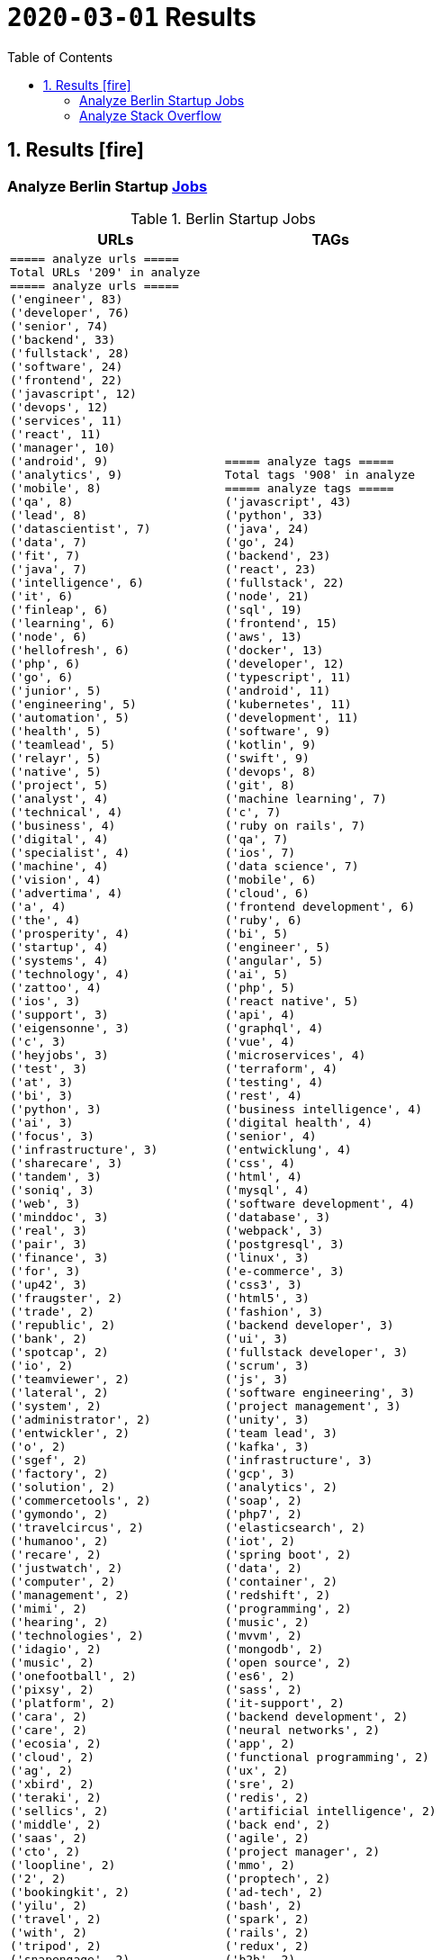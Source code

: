 = `2020-03-01` Results
:icons: font
:toc: left
:toclevels: 4
:toc-title: Table of Contents


== 1. Results icon:fire[]

=== Analyze Berlin Startup https://berlinstartupjobs.com/engineering/[Jobs]

.Berlin Startup Jobs
[cols="1,1", options="header"]
|===
|URLs
|TAGs

a|
```bash
===== analyze urls =====
Total URLs '209' in analyze
===== analyze urls =====
('engineer', 83)
('developer', 76)
('senior', 74)
('backend', 33)
('fullstack', 28)
('software', 24)
('frontend', 22)
('javascript', 12)
('devops', 12)
('services', 11)
('react', 11)
('manager', 10)
('android', 9)
('analytics', 9)
('mobile', 8)
('qa', 8)
('lead', 8)
('datascientist', 7)
('data', 7)
('fit', 7)
('java', 7)
('intelligence', 6)
('it', 6)
('finleap', 6)
('learning', 6)
('node', 6)
('hellofresh', 6)
('php', 6)
('go', 6)
('junior', 5)
('engineering', 5)
('automation', 5)
('health', 5)
('teamlead', 5)
('relayr', 5)
('native', 5)
('project', 5)
('analyst', 4)
('technical', 4)
('business', 4)
('digital', 4)
('specialist', 4)
('machine', 4)
('vision', 4)
('advertima', 4)
('a', 4)
('the', 4)
('prosperity', 4)
('startup', 4)
('systems', 4)
('technology', 4)
('zattoo', 4)
('ios', 3)
('support', 3)
('eigensonne', 3)
('c', 3)
('heyjobs', 3)
('test', 3)
('at', 3)
('bi', 3)
('python', 3)
('ai', 3)
('focus', 3)
('infrastructure', 3)
('sharecare', 3)
('tandem', 3)
('soniq', 3)
('web', 3)
('minddoc', 3)
('real', 3)
('pair', 3)
('finance', 3)
('for', 3)
('up42', 3)
('fraugster', 2)
('trade', 2)
('republic', 2)
('bank', 2)
('spotcap', 2)
('io', 2)
('teamviewer', 2)
('lateral', 2)
('system', 2)
('administrator', 2)
('entwickler', 2)
('o', 2)
('sgef', 2)
('factory', 2)
('solution', 2)
('commercetools', 2)
('gymondo', 2)
('travelcircus', 2)
('humanoo', 2)
('recare', 2)
('justwatch', 2)
('computer', 2)
('management', 2)
('mimi', 2)
('hearing', 2)
('technologies', 2)
('idagio', 2)
('music', 2)
('onefootball', 2)
('pixsy', 2)
('platform', 2)
('cara', 2)
('care', 2)
('ecosia', 2)
('cloud', 2)
('ag', 2)
('xbird', 2)
('teraki', 2)
('sellics', 2)
('middle', 2)
('saas', 2)
('cto', 2)
('loopline', 2)
('2', 2)
('bookingkit', 2)
('yilu', 2)
('travel', 2)
('with', 2)
('tripod', 2)
('snapengage', 2)
('agile', 2)
('coach', 2)
('scrum', 2)
('master', 2)
('klang', 2)
('games', 2)
('rubyonrails', 2)
('tech', 2)
('skoove', 2)
('tester', 2)
('estate', 2)
('ventures', 2)
('app', 2)
('innovation', 2)
('deed', 2)
('movingimage', 2)
('clue', 2)
('lieferando', 2)
('bonify', 2)
('bewatec', 2)
('sre', 2)
('bonial', 2)
('future', 2)
('demand', 2)
('realxdata', 2)
('or', 2)
('asaphus', 2)
...
```
a|
```bash
===== analyze tags =====
Total tags '908' in analyze
===== analyze tags =====
('javascript', 43)
('python', 33)
('java', 24)
('go', 24)
('backend', 23)
('react', 23)
('fullstack', 22)
('node', 21)
('sql', 19)
('frontend', 15)
('aws', 13)
('docker', 13)
('developer', 12)
('typescript', 11)
('android', 11)
('kubernetes', 11)
('development', 11)
('software', 9)
('kotlin', 9)
('swift', 9)
('devops', 8)
('git', 8)
('machine learning', 7)
('c', 7)
('ruby on rails', 7)
('qa', 7)
('ios', 7)
('data science', 7)
('mobile', 6)
('cloud', 6)
('frontend development', 6)
('ruby', 6)
('bi', 5)
('engineer', 5)
('angular', 5)
('ai', 5)
('php', 5)
('react native', 5)
('api', 4)
('graphql', 4)
('vue', 4)
('microservices', 4)
('terraform', 4)
('testing', 4)
('rest', 4)
('business intelligence', 4)
('digital health', 4)
('senior', 4)
('entwicklung', 4)
('css', 4)
('html', 4)
('mysql', 4)
('software development', 4)
('database', 3)
('webpack', 3)
('postgresql', 3)
('linux', 3)
('e-commerce', 3)
('css3', 3)
('html5', 3)
('fashion', 3)
('backend developer', 3)
('ui', 3)
('fullstack developer', 3)
('scrum', 3)
('js', 3)
('software engineering', 3)
('project management', 3)
('unity', 3)
('team lead', 3)
('kafka', 3)
('infrastructure', 3)
('gcp', 3)
('analytics', 2)
('soap', 2)
('php7', 2)
('elasticsearch', 2)
('iot', 2)
('spring boot', 2)
('data', 2)
('container', 2)
('redshift', 2)
('programming', 2)
('music', 2)
('mvvm', 2)
('mongodb', 2)
('open source', 2)
('es6', 2)
('sass', 2)
('it-support', 2)
('backend development', 2)
('neural networks', 2)
('app', 2)
('functional programming', 2)
('ux', 2)
('sre', 2)
('redis', 2)
('artificial intelligence', 2)
('back end', 2)
('agile', 2)
('project manager', 2)
('mmo', 2)
('proptech', 2)
('ad-tech', 2)
('bash', 2)
('spark', 2)
('rails', 2)
('redux', 2)
('b2b', 2)
('ci', 2)
('objective-c', 2)
('scrum master', 2)
('ci/cd', 2)
('automotive', 2)
('springboot', 2)
('coffescript', 2)
('data base', 2)
('datenbank', 2)
('international', 2)
('mode', 2)
('deep learning', 2)
...
```

|===

=== Analyze Stack Overflow

.Stack Overflow
[cols="1,1", options="header"]
|===
|URLs
|TAGs

a|
```bash
===== analyze urls =====
Total URLs '473' in analyze
===== analyze urls =====
('engineer', 217)
('senior', 186)
('developer', 122)
('backend', 74)
('software', 66)
('frontend', 51)
('java', 46)
('fullstack', 38)
('zalando', 32)
('for', 27)
('devops', 27)
('react', 24)
('data', 22)
('engineering', 22)
('lead', 21)
('ag', 21)
('delivery', 20)
('hero', 20)
('python', 19)
('javascript', 19)
('ios', 19)
('entwickler', 18)
('ebay', 16)
('qa', 15)
('cloud', 14)
('auto1', 14)
('android', 14)
('sap', 14)
('technologies', 12)
('internet', 12)
('product', 12)
('solutions', 11)
('nodejs', 11)
('co', 11)
('manager', 11)
('a', 10)
('kotlin', 10)
('f%C3%BCr', 10)
('kg', 10)
('php', 10)
('datascientist', 10)
('plus', 10)
('go', 9)
('idealo', 9)
('teamlead', 9)
('sre', 9)
('at', 8)
('junior', 8)
('on', 8)
('mobile', 8)
('it', 8)
('tech', 7)
('fintech', 7)
('platform', 7)
('by', 7)
('digital', 7)
('automation', 7)
('bundesnachrichtendienst', 7)
('with', 6)
('male', 6)
('akelius', 6)
('expert', 6)
('the', 6)
('services', 6)
('systems', 6)
('softwareentwickler', 6)
('ratepay', 6)
('architect', 6)
('angular', 6)
('circ', 6)
('group', 6)
('diconium', 6)
('linux', 6)
('system', 6)
('c', 6)
('of', 6)
('security', 6)
('ruby', 5)
('as', 5)
('core', 5)
('axel', 5)
('springer', 5)
('logistics', 5)
('scala', 5)
('am', 5)
('build', 5)
('yunar', 5)
('ambidexter', 5)
('machine', 5)
('medwing', 5)
('e', 5)
('durstexpress', 5)
('scout24', 5)
('web', 5)
('designer', 5)
('and', 5)
('test', 5)
('komoot', 5)
('embedded', 5)
('user', 5)
('choco', 5)
('specialist', 5)
('analyst', 5)
('spring', 4)
('experience', 4)
('heavenhr', 4)
('architrave', 4)
('travel', 4)
('telephony', 4)
('nfon', 4)
('babbel', 4)
('lesson', 4)
('nine', 4)
('administrator', 4)
('techlead', 4)
('neufund', 4)
('hellofresh', 4)
('learning', 4)
('company', 4)
('running', 4)
('keylight', 4)
('restaurant', 4)
('senacor', 4)
('owner', 4)
('4flow', 4)
('management', 4)
('arweave', 4)
('ui', 4)
('consumer', 4)
('support', 4)
('deutsche', 4)
('rentenversicherung', 4)
('operations', 4)
('service', 4)
('clevershuttle', 4)
('ght', 4)
('mobility', 4)
('contentful', 3)
('bayes', 3)
('growth', 3)
('finleap', 3)
('freighthub', 3)
('comtravo', 3)
('to', 3)
('aws', 3)
('infrastructure', 3)
('sumup', 3)
('smart', 3)
('das', 3)
('b%C3%BCro', 3)
('draht', 3)
('retail', 3)
('elinvar', 3)
('urban', 3)
('sports', 3)
('verimi', 3)
('lendico', 3)
('deutschland', 3)
('sustainability', 3)
('saas', 3)
('female', 3)
('an', 3)
('doctolib', 3)
('leading', 3)
('sonnen', 3)
('xain', 3)
('market', 3)
('leader', 3)
('analytics', 3)
('focus', 3)
('native', 3)
('wbs', 3)
('gruppe', 3)
('consultant', 3)
('oetker', 3)
('network', 3)
('salesforce', 3)
('marketing', 3)
('typescript', 3)
('im', 3)
('ux', 3)
('moia', 3)
('ai', 3)
('avm', 3)
('everestate', 3)
('app', 3)
('head', 3)
('development', 3)
('commerce', 3)
('director', 3)
('neofonie', 3)
('sharpberlin', 3)
('gnosis', 3)
('cyber', 3)
('container', 3)
('business', 3)
('intelligence', 3)
('projects', 3)
('pair', 3)
('systemadministrator', 3)
('master', 3)
('bigdata', 3)
('ultra', 3)
('tendency', 3)
('oracle', 3)
('relayr', 3)
('mobimeo', 3)
('rocket', 3)
('cms', 2)
('esports', 2)
('tarent', 2)
('sql', 2)
('perfacct', 2)
('global', 2)
('talque', 2)
('real', 2)
('life', 2)
('ad', 2)
('liqid', 2)
('investments', 2)
('fulfillment', 2)
('byrd', 2)
('virail', 2)
('database', 2)
('upday', 2)
('who', 2)
('likes', 2)
('venture', 2)
('leap', 2)
('jvm', 2)
('ada', 2)
('health', 2)
('fulltime', 2)
('iot', 2)
('mckinsey', 2)
('klimametrix', 2)
('gastrofix', 2)
('diverse', 2)
('ververica', 2)
('industrial', 2)
('steel', 2)
('computer', 2)
('celeraone', 2)
('tillhub', 2)
('discovery', 2)
('bookingkit', 2)
('standort', 2)
('blinkist', 2)
('remote', 2)
('new', 2)
('retresco', 2)
('audience', 2)
('lounge', 2)
('solution', 2)
('optimal', 2)
('demand', 2)
('api', 2)
('swarm64', 2)
('zweigstelle', 2)
('hive', 2)
('or', 2)
('tooltime', 2)
('synfioo', 2)
('identity', 2)
('best', 2)
('redux', 2)
('systeme', 2)
('praktikum', 2)
('brighter', 2)
('payment', 2)
('principal', 2)
('ruum', 2)
('audatic', 2)
('unbelievable', 2)
('deep', 2)
('brands', 2)
('per', 2)
('team', 2)
('signavio', 2)
('anwendungsentwickler', 2)
('node', 2)
('cosuno', 2)
('nomitri', 2)
('hsh', 2)
('soft', 2)
('und', 2)
('hardware', 2)
('international', 2)
('ppro', 2)
('databases', 2)
('stryker', 2)
('werkstudent', 2)
('workforce', 2)
('flutter', 2)
('finance', 2)
('technical', 2)
('scrum', 2)
('sellics', 2)
('marketplace', 2)
('biotronik', 2)
('visage', 2)
('imaging', 2)
('teamleiter', 2)
('mit', 2)
('schwerpunkt', 2)
('algorithm', 2)
('working', 2)
('student', 2)
('good', 2)
('game', 2)
('ml', 2)
('ml6', 2)
('medical', 2)
('application', 2)
('spotlight', 2)
('nanocosmos', 2)
('strategic', 2)
('3yourmind', 2)
('blockchain', 2)
('absolvent', 2)
('technik', 2)
('innovative', 2)
('interactive', 2)
('scape', 2)
('gesucht', 2)
('emlix', 2)
('rubyonrails', 2)
...
```
a|
```bash
===== analyze tags =====
Total tags '1960' in analyze
===== analyze tags =====
('java', 131)
('amazon-web-services', 91)
('python', 87)
('javascript', 82)
('react', 77)
('kubernetes', 45)
('node', 44)
('sql', 38)
('typescript', 35)
('docker', 34)
('kotlin', 32)
('linux', 29)
('php', 28)
('cloud', 28)
('microservices', 26)
('go', 26)
('ios', 25)
('android', 23)
('swift', 23)
('postgresql', 22)
('spring', 22)
('sysadmin', 22)
('css', 21)
('c++', 21)
('rest', 20)
('scala', 20)
('spring-boot', 19)
('mobile', 19)
('mysql', 16)
('testing', 16)
('agile', 16)
('html', 14)
('terraform', 13)
('git', 13)
('angularjs', 13)
('ruby', 12)
('graphql', 11)
('continuous-integration', 11)
('qa', 11)
('redux', 10)
('jenkins', 10)
('angular', 10)
('user-experience', 10)
('user-interface', 10)
('automation', 10)
('mongodb', 9)
('rubyonrails', 9)
('backend', 9)
('selenium', 9)
('api', 8)
('symfony', 8)
('jira', 8)
('objective-c', 8)
('django', 7)
('azure', 7)
('vue.js', 7)
('redis', 7)
('scrum', 7)
('c', 7)
('web-services', 7)
('nosql', 6)
('elasticsearch', 6)
('apache-kafka', 6)
('ansible', 6)
('c#', 6)
('hadoop', 6)
('automated-tests', 6)
('apache-spark', 6)
('design', 6)
('security', 6)
('architecture', 5)
('aws', 5)
('tdd', 5)
('machine-learning', 5)
('r', 5)
('frontend', 5)
('react-native', 5)
('elixir', 5)
('devops', 5)
('embedded-linux', 5)
('computer-vision', 5)
('qt', 5)
('mvvm', 5)
('windows', 5)
('flask', 4)
('jvm', 4)
('.net', 4)
('database', 4)
('oop', 4)
('css3', 4)
('java-ee', 4)
('sre', 4)
('bigdata', 4)
('design-patterns', 4)
('algorithm', 4)
('flutter', 4)
('blockchain', 4)
('oracle', 4)
('networking', 4)
('maven', 3)
('html5', 3)
('cucumber', 3)
('kibana', 3)
('rust', 3)
('magento', 3)
('erlang', 3)
('api-design', 3)
('shell', 3)
('frameworks', 3)
('pandas', 3)
('deep-learning', 3)
('kanban', 3)
('unit-testing', 3)
('swing', 3)
('javafx', 3)
('etl', 3)
('ethereum', 3)
('saas', 3)
('embedded', 3)
('cisco', 3)
('active-directory', 3)
('bash', 3)
('hibernate', 2)
('jquery', 2)
('uml', 2)
('functional-programming', 2)
('heroku', 2)
('laravel', 2)
('google-cloud-platform', 2)
('playframework', 2)
('python-3.x', 2)
('webpack', 2)
('amazon-redshift', 2)
('cassandra', 2)
('tableau', 2)
('restful-architecture', 2)
('network', 2)
('web-applications', 2)
('apex', 2)
('web', 2)
('shopware', 2)
('distributed-system', 2)
('grafana', 2)
('continuous-deployment', 2)
('eclipse', 2)
('sap', 2)
('tensorflow', 2)
('puppet', 2)
('keras', 2)
('e-commerce', 2)
('sass', 2)
('spring-mvc', 2)
('symfony2', 2)
('apollo', 2)
('java-ee-6', 2)
('perl', 2)
('business-intelligence', 2)
('cocoa', 2)
('xcode', 2)
('firebase', 2)
('github', 2)
('dicom', 2)
('nlp', 2)
('salesforce-lightning', 2)
('video-streaming', 2)
('data-analysis', 2)
('unix', 2)
('opengl', 2)
('multi-touch', 2)
('open-source', 2)
('apache', 2)
...
```

|===

